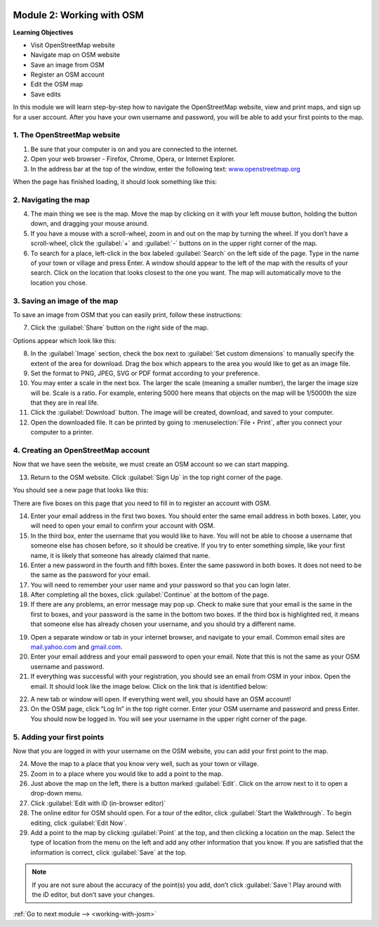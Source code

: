 .. image:: /static/training/beginner/osm/image6.*

..  _working-with-osm:

Module 2: Working with OSM
==========================

**Learning Objectives**

- Visit OpenStreetMap website
- Navigate map on OSM website
- Save an image from OSM 
- Register an OSM account
- Edit the OSM map       
- Save edits             

In this module we will learn step-by-step how to navigate the OpenStreetMap
website, view and print maps, and sign up for a user account. After you
have your own username and password, you will be able to add your first
points to the map.

1. The OpenStreetMap website
----------------------------

1. Be sure that your computer is on and you are connected to the internet.

2. Open your web browser - Firefox, Chrome, Opera, or Internet Explorer.

3. In the address bar at the top of the window, enter the following text:
   `www.openstreetmap.org <http://www.openstreetmap.org>`_

When the page has finished loading, it should look something like this:

.. image:: /static/training/beginner/osm/image12.*
   :align: center

2. Navigating the map
---------------------

4. The main thing we see is the map. Move the map by clicking on it
   with your left mouse button, holding the button down,
   and dragging your mouse around.

5. If you have a mouse with a scroll-wheel, zoom in and out on the map by
   turning the wheel. If you don’t have a scroll-wheel,
   click the :guilabel:`+` and :guilabel:`-` buttons on in the upper right 
   corner of the map.

6. To search for a place, left-click in the box labeled
   :guilabel:`Search` on the left side of the page. Type in the name of your
   town or village and press Enter. A window should appear to the
   left of the map with the results of your search. Click on the location that
   looks closest to the one you want. The map will automatically move to the 
   location you chose.

3. Saving an image of the map
-----------------------------

To save an image from OSM that you can easily print,
follow these instructions:

7. Click the :guilabel:`Share` button on the right side of the map.

.. image:: /static/training/beginner/osm/image13.*
   :align: center

Options appear which look like this:

.. image:: /static/training/beginner/osm/image14.*
   :align: center

8. In the :guilabel:`Image` section, check the box next 
   to :guilabel:`Set custom dimensions` to manually specify the extent of the
   area for download. Drag the box which appears to the area you would like
   to get as an image file.

9. Set the format to PNG, JPEG, SVG or PDF format according to your
   preference.

10. You may enter a scale in the next box. The larger the scale (meaning a
    smaller number), the larger the image size will be. Scale is a ratio. For 
    example, entering 5000 here means that objects on the map will be 1/5000th
    the size that they are in real life.

11. Click the :guilabel:`Download` button. The image will be created, download, 
    and saved to your computer.

12. Open the downloaded file. It can be printed by going 
    to :menuselection:`File ‣ Print`, after you connect your computer to a 
    printer.

4. Creating an OpenStreetMap account
------------------------------------

Now that we have seen the website, we must create an OSM account so
we can start mapping.

13. Return to the OSM website. Click :guilabel:`Sign Up` in the
    top right corner of the page.

You should see a new page that looks like this:

.. image:: /static/training/beginner/osm/image15.*
   :align: center

There are five boxes on this page that you need to fill in to register an
account with OSM.

14. Enter your email address in the first two boxes. You should enter the same
    email address in both boxes. Later, you will need to open your email to
    confirm your account with OSM.

15. In the third box, enter the username that you would like to have. You
    will not be able to choose a username that someone else has chosen before,
    so it should be creative. If you try to enter something simple,
    like your first name, it is likely that someone has already claimed that
    name.

16. Enter a new password in the fourth and fifth boxes. Enter the
    same password in both boxes. It does not need to be the same as the
    password for your email.

17. You will need to remember your user name and your password so that you can
    login later.

18. After completing all the boxes, click :guilabel:`Continue` at the
    bottom of the page.

19. If there are any problems, an error message may pop up. Check to make
    sure that your email is the same in the first to boxes,
    and your password is the same in the bottom two boxes. If the third box is
    highlighted red, it means that someone else has already chosen your
    username, and you should try a different name.

19. Open a separate window or tab in your internet browser,
    and navigate to your email. Common email sites are
    `mail.yahoo.com <http://mail.yahoo.com>`_ and
    `gmail.com <http://gmail.com>`_.

20. Enter your email address and your email password to open your email. Note
    that this is not the same as your OSM username and password.

21. If everything was successful with your registration,
    you should see an email from OSM in your inbox. Open the email.
    It should look like the image below. Click on the link that is identified
    below:

.. image:: /static/training/beginner/osm/image16.*
   :align: center
   :width: 500pt
 
22. A new tab or window will open. If everything went well,
    you should have an OSM account!

23. On the OSM page, click “Log In” in the top right corner. Enter
    your OSM username and password and press Enter. You should now be
    logged in. You will see your username in the upper right corner of the
    page.

5. Adding your first points
---------------------------

Now that you are logged in with your username on the OSM website,
you can add your first point to the map.

24. Move the map to a place that you know very well, such as your town or village.

25. Zoom in to a place where you would like to add a point to the map.

26. Just above the map on the left, there is a button marked :guilabel:`Edit`. Click
    on the arrow next to it to open a drop-down menu.

27. Click :guilabel:`Edit with iD (in-browser editor)`

28. The online editor for OSM should open. For a tour of the editor, click
    :guilabel:`Start the Walkthrough`. To begin editing, click :guilabel:`Edit Now`.

29. Add a point to the map by clicking :guilabel:`Point` at the top, and then clicking
    a location on the map. Select the type of location from the menu on the left
    and add any other information that you know. If you are
    satisfied that the information is correct, click :guilabel:`Save` at the top.

.. Note::  If you are not sure about the accuracy of the point(s) you add,
           don’t click :guilabel:`Save`! Play around with the iD editor,
           but don’t save your changes.


:ref:`Go to next module --> <working-with-josm>`
